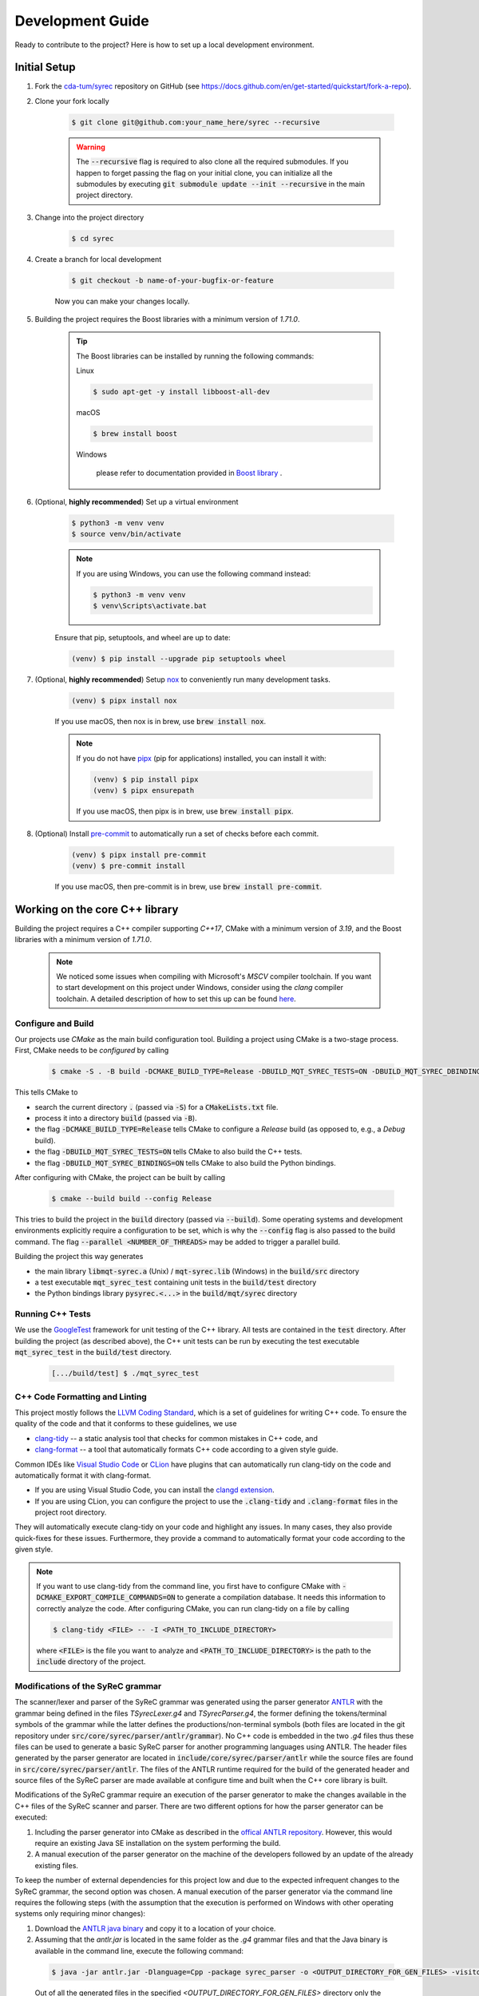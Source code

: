 Development Guide
=================

Ready to contribute to the project? Here is how to set up a local development environment.

Initial Setup
#############

1. Fork the `cda-tum/syrec <https://github.com/cda-tum/syrec>`_ repository on GitHub (see https://docs.github.com/en/get-started/quickstart/fork-a-repo).

2. Clone your fork locally

    .. code-block:: console

        $ git clone git@github.com:your_name_here/syrec --recursive

    .. warning::

        The :code:`--recursive` flag is required to also clone all the required submodules.
        If you happen to forget passing the flag on your initial clone, you can initialize all the submodules by executing :code:`git submodule update --init --recursive` in the main project directory.

3. Change into the project directory

    .. code-block:: console

        $ cd syrec

4. Create a branch for local development

    .. code-block:: console

        $ git checkout -b name-of-your-bugfix-or-feature

    Now you can make your changes locally.

5. Building the project requires the Boost libraries with a minimum version of *1.71.0*.

    .. tip::

        The Boost libraries can be installed by running the following commands:

        Linux

        .. code-block:: console

                $ sudo apt-get -y install libboost-all-dev

        macOS

        .. code-block:: console

                $ brew install boost

        Windows

                please refer to documentation provided in `Boost library <https://www.boost.org/doc/libs/1_80_0/more/getting_started/windows.html>`_ .

6. (Optional, **highly recommended**) Set up a virtual environment

    .. code-block:: console

        $ python3 -m venv venv
        $ source venv/bin/activate

    .. note::

        If you are using Windows, you can use the following command instead:

        .. code-block:: console

            $ python3 -m venv venv
            $ venv\Scripts\activate.bat

    Ensure that pip, setuptools, and wheel are up to date:

    .. code-block:: console

        (venv) $ pip install --upgrade pip setuptools wheel

7. (Optional, **highly recommended**) Setup `nox <https://nox.thea.codes/en/stable/index.html>`_ to conveniently run many development tasks.

    .. code-block:: console

        (venv) $ pipx install nox

    If you use macOS, then nox is in brew, use :code:`brew install nox`.

    .. note::

        If you do not have `pipx <https://pypa.github.io/pipx/>`_ (pip for applications) installed, you can install it with:

        .. code-block:: console

            (venv) $ pip install pipx
            (venv) $ pipx ensurepath

        If you use macOS, then pipx is in brew, use :code:`brew install pipx`.

8. (Optional) Install `pre-commit <https://pre-commit.com/>`_ to automatically run a set of checks before each commit.

    .. code-block:: console

        (venv) $ pipx install pre-commit
        (venv) $ pre-commit install

    If you use macOS, then pre-commit is in brew, use :code:`brew install pre-commit`.

Working on the core C++ library
###############################

Building the project requires a C++ compiler supporting *C++17*, CMake with a minimum version of *3.19*, and the Boost libraries with a minimum version of *1.71.0*.

    .. note::
        We noticed some issues when compiling with Microsoft's *MSCV* compiler toolchain.
        If you want to start development on this project under Windows, consider using the *clang* compiler toolchain.
        A detailed description of how to set this up can be found `here <https://docs.microsoft.com/en-us/cpp/build/clang-support-msbuild?view=msvc-160>`_.

Configure and Build
-------------------

Our projects use *CMake* as the main build configuration tool.
Building a project using CMake is a two-stage process.
First, CMake needs to be *configured* by calling

    .. code-block:: console

        $ cmake -S . -B build -DCMAKE_BUILD_TYPE=Release -DBUILD_MQT_SYREC_TESTS=ON -DBUILD_MQT_SYREC_DBINDINGS=ON

This tells CMake to

- search the current directory :code:`.` (passed via :code:`-S`) for a :code:`CMakeLists.txt` file.
- process it into a directory :code:`build` (passed via :code:`-B`).
- the flag :code:`-DCMAKE_BUILD_TYPE=Release` tells CMake to configure a *Release* build (as opposed to, e.g., a *Debug* build).
- the flag :code:`-DBUILD_MQT_SYREC_TESTS=ON` tells CMake to also build the C++ tests.
- the flag :code:`-DBUILD_MQT_SYREC_BINDINGS=ON` tells CMake to also build the Python bindings.

After configuring with CMake, the project can be built by calling

    .. code-block:: console

        $ cmake --build build --config Release

This tries to build the project in the :code:`build` directory (passed via :code:`--build`).
Some operating systems and development environments explicitly require a configuration to be set, which is why the :code:`--config` flag is also passed to the build command. The flag :code:`--parallel <NUMBER_OF_THREADS>` may be added to trigger a parallel build.

Building the project this way generates

- the main library :code:`libmqt-syrec.a` (Unix) / :code:`mqt-syrec.lib` (Windows) in the :code:`build/src` directory
- a test executable :code:`mqt_syrec_test` containing unit tests in the :code:`build/test` directory
- the Python bindings library :code:`pysyrec.<...>` in the :code:`build/mqt/syrec` directory

Running C++ Tests
-----------------

We use the `GoogleTest <https://google.github.io/googletest/primer.html>`_ framework for unit testing of the C++ library.
All tests are contained in the :code:`test` directory.
After building the project (as described above), the C++ unit tests can be run by executing the test executable :code:`mqt_syrec_test` in the :code:`build/test` directory.

    .. code-block:: console

        [.../build/test] $ ./mqt_syrec_test

C++ Code Formatting and Linting
-------------------------------

This project mostly follows the `LLVM Coding Standard <https://llvm.org/docs/CodingStandards.html>`_, which is a set of guidelines for writing C++ code.
To ensure the quality of the code and that it conforms to these guidelines, we use

- `clang-tidy <https://clang.llvm.org/docs/ClangTidy.html>`_ -- a static analysis tool that checks for common mistakes in C++ code, and
- `clang-format <https://clang.llvm.org/docs/ClangFormat.html>`_ -- a tool that automatically formats C++ code according to a given style guide.

Common IDEs like `Visual Studio Code <https://code.visualstudio.com/>`_ or `CLion <https://www.jetbrains.com/clion/>`_ have plugins that can automatically run clang-tidy on the code and automatically format it with clang-format.

- If you are using Visual Studio Code, you can install the `clangd extension <https://marketplace.visualstudio.com/items?itemName=llvm-vs-code-extensions.vscode-clangd>`_.
- If you are using CLion, you can configure the project to use the :code:`.clang-tidy` and :code:`.clang-format` files in the project root directory.

They will automatically execute clang-tidy on your code and highlight any issues.
In many cases, they also provide quick-fixes for these issues.
Furthermore, they provide a command to automatically format your code according to the given style.

.. note::
    If you want to use clang-tidy from the command line, you first have to configure CMake with :code:`-DCMAKE_EXPORT_COMPILE_COMMANDS=ON` to generate a compilation database.
    It needs this information to correctly analyze the code.
    After configuring CMake, you can run clang-tidy on a file by calling

    .. code-block:: console

        $ clang-tidy <FILE> -- -I <PATH_TO_INCLUDE_DIRECTORY>

    where :code:`<FILE>` is the file you want to analyze and :code:`<PATH_TO_INCLUDE_DIRECTORY>` is the path to the :code:`include` directory of the project.

Modifications of the SyReC grammar
----------------------------------

The scanner/lexer and parser of the SyReC grammar was generated using the parser generator `ANTLR <https://github.com/antlr/antlr4>`_ with the grammar being defined in the files *TSyrecLexer.g4* and *TSyrecParser.g4*, the former defining the tokens/terminal symbols of the grammar while the latter defines the productions/non-terminal symbols (both files are located in the git repository under :code:`src/core/syrec/parser/antlr/grammar`). No C++ code is embedded in the two *.g4* files thus these files can be used to generate a basic SyReC parser for another programming languages using ANTLR. The header files generated by the parser generator are located in :code:`include/core/syrec/parser/antlr` while the source files are found in :code:`src/core/syrec/parser/antlr`.
The files of the ANTLR runtime required for the build of the generated header and source files of the SyReC parser are made available at configure time and built when the C++ core library is built.

| Modifications of the SyReC grammar require an execution of the parser generator to make the changes available in the C++ files of the SyReC scanner and parser. There are two different options for how the parser generator can be executed:

1. Including the parser generator into CMake as described in the `offical ANTLR repository <https://github.com/antlr/antlr4/tree/dev/runtime/Cpp/cmake>`_. However, this would require an existing Java SE installation on the system performing the build.
2. A manual execution of the parser generator on the machine of the developers followed by an update of the already existing files.

To keep the number of external dependencies for this project low and due to the expected infrequent changes to the SyReC grammar, the second option was chosen. A manual execution of the parser generator via the command line requires the following steps (with the assumption that the execution is performed on Windows with other operating systems only requiring minor changes):

1. Download the `ANTLR java binary <https://www.antlr.org/download.html>`_ and copy it to a location of your choice.
2. Assuming that the *antlr.jar* is located in the same folder as the *.g4* grammar files and that the Java binary is available in the command line, execute the following command:

  .. code-block:: console

    $ java -jar antlr.jar -Dlanguage=Cpp -package syrec_parser -o <OUTPUT_DIRECTORY_FOR_GEN_FILES> -visitor -no-listener -Werror TSyrecLexer.g4 TSyrecParser.g4
  
  Out of all the generated files in the specified *<OUTPUT_DIRECTORY_FOR_GEN_FILES>* directory only the following are relevant for the C++ core library: *TSyrecLexer.h*, *TSyrecLexer.cpp*, *TSyrecParser.h*, *TSyrecParser.cpp*, *TSyrecBaseVisitor.h*.

3. Copy the relevant files generated in the previous step to the corresponding folders in the project:

  - Header files: :code:`include/core/syrec/parser/antlr`
  - Source files: :code:`src/core/syrec/parser/antlr`

  .. note::

    Executing the .clang-tidy and .clang-format checks for the generated header and source files will result in a large number of warnings being reported that need to be fixed prior to any pull-request.
    We recommend that one uses a diff-tool to determine the changes between the current implementation and the newly generated code and then merge the relevant portions of the new code into the existing one. Changes in the *.g4* grammar files might also require an update of the implementation of the parser components (in :code:`src\core\syrec\parser\components`).

Working on the Python module
############################

`Pybind11 <https://pybind11.readthedocs.io/>`_ is used for providing bindings of the C++ core library to Python.
This allows to keep the performance critical parts of the code in C++ while providing a convenient interface for Python users.
All of the bindings code as well as the Python module itself is contained in the :code:`mqt/syrec` directory.

Building the Python module
--------------------------

The recommended way of building the Python module is to perform an editable install using `pip <https://pip.pypa.io/en/stable/>`_.

    .. code-block:: console

        (venv) $ pip install --editable .[dev]

The :code:`--editable` flag ensures that changes in the Python code are instantly available without re-running the command.
The :code:`[dev]` extra makes sure that all dependencies for running the Python tests and building the documentation are available.

.. note::
    When using the :code:`zsh` shell it might be necessary to add double quotes around the :code:`.[dev]` part of the command.

.. warning::
    Do not forget to run the above command again after any changes to the C++ core library or bindings to make the changes available in the Python module.

Running Python Tests
--------------------

The Python part of the code base is tested by unit tests using the `pytest <https://docs.pytest.org/en/latest/>`_ framework.
The corresponding test files can be found in the :code:`test/python` directory.
A :code:`nox` session is provided to conveniently run the Python tests.

    .. code-block:: console

        (venv) $ nox -rs tests

This installs all dependencies for running the tests in an isolated environment, builds the Python package, and then runs the tests.
The :code:`-r` flag ensures that the environment is reused for subsequent runs.
To speed up subsequent runs, the installation step can be skipped by adding the :code:`skip-install` flag.

    .. code-block:: console

        (venv) $ nox -rs tests -- skip-install

.. note::
    If you don't want to use :code:`nox`, you can also run the tests directly using :code:`pytest`.

    .. code-block:: console

        (venv) $ pytest test/python

Python Code Formatting and Linting
----------------------------------

The Python code is formatted and linted using a collection of `pre-commit hooks <https://pre-commit.com/>`_.
This collection includes:

- `black <https://black.readthedocs.io/en/stable/>`_ -- a code formatter that automatically formats Python code according to the `PEP 8 style guide <https://www.python.org/dev/peps/pep-0008/>`_
- `flake8 <https://flake8.pycqa.org/en/latest/>`_ -- a linter that checks for common mistakes in Python code
- `isort <https://pycqa.github.io/isort/>`_ -- a tool that automatically sorts Python imports according to the `PEP 8 style guide <https://www.python.org/dev/peps/pep-0008/>`_
- `mypy <http://mypy-lang.org/>`_ -- a static type checker for Python code
- `pyupgrade <https://github.com/asottile/pyupgrade>`_ -- a tool that automatically upgrades Python syntax to a newer version

There are two ways of using these hooks:

- You can install the hooks manually by running :code:`pre-commit install` in the project root directory.
  This will install the hooks in the :code:`.git/hooks` directory of the repository.
  The hooks will then be executed automatically when committing changes.
- You can use the :code:`nox` session :code:`lint` to run the hooks manually.

    .. code-block:: console

        (venv) $ nox -rs lint

    .. note::
        If you don't want to use :code:`nox`, you can also run the hooks directly using :code:`pre-commit`.

        .. code-block:: console

            (venv) $ pre-commit run --all-files

In addition to the pre-commit hooks, the Python code is also type checked by `mypy <http://mypy-lang.org/>`_.
This is done by the :code:`nox` session :code:`mypy`.

    .. code-block:: console

        (venv) $ nox -rs mypy

Working on the Documentation
############################

The documentation is written in `reStructuredText <https://docutils.sourceforge.io/rst.html>`_ and built using `Sphinx <https://www.sphinx-doc.org/en/master/>`_.
The documentation source files can be found in the :code:`docs/source` directory.
You can build the documentation using the :code:`nox` session :code:`docs`.

    .. code-block:: console

        (venv) $ nox -rs docs

This will install all dependencies for building the documentation in an isolated environment, build the Python package, and then build the documentation.
The session also provides a convenient option to automatically serve the docs on a local web server. Running

    .. code-block:: console

        (venv) $ nox -rs docs -- serve

will start a local web server on port 8000 and provide a link to open the documentation in your browser.

To build the documentation without (re-)installing the Python package, you can use the :code:`skip-install` flag.

    .. code-block:: console

        (venv) $ nox -rs docs -- skip-install

    .. note::
        If you don't want to use :code:`nox`, you can also build the documentation directly using :code:`sphinx-build`.

        .. code-block:: console

            (venv) $ sphinx-build -b html docs/source docs/build

        The docs can then be found in the :code:`docs/build` directory.

